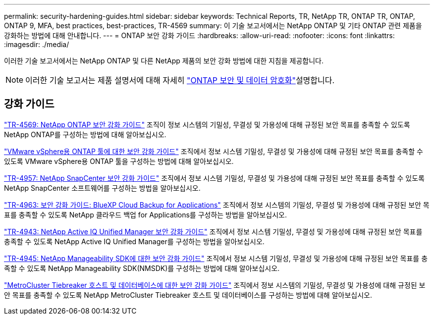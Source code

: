 ---
permalink: security-hardening-guides.html 
sidebar: sidebar 
keywords: Technical Reports, TR, NetApp TR, ONTAP TR, ONTAP, ONTAP 9, MFA, best practices, best-practices, TR-4569 
summary: 이 기술 보고서에서는 NetApp ONTAP 및 기타 ONTAP 관련 제품을 강화하는 방법에 대해 안내합니다. 
---
= ONTAP 보안 강화 가이드
:hardbreaks:
:allow-uri-read: 
:nofooter: 
:icons: font
:linkattrs: 
:imagesdir: ./media/


[role="lead"]
이러한 기술 보고서에서는 NetApp ONTAP 및 다른 NetApp 제품의 보안 강화 방법에 대한 지침을 제공합니다.

[NOTE]
====
이러한 기술 보고서는 제품 설명서에 대해 자세히 link:https://docs.netapp.com/us-en/ontap/security-encryption/index.html["ONTAP 보안 및 데이터 암호화"^]설명합니다.

====


== 강화 가이드

link:./ontap-security-hardening/security-hardening-overview.html["TR-4569: NetApp ONTAP 보안 강화 가이드"] 조직이 정보 시스템의 기밀성, 무결성 및 가용성에 대해 규정된 보안 목표를 충족할 수 있도록 NetApp ONTAP를 구성하는 방법에 대해 알아보십시오.

link:https://docs.netapp.com/us-en/ontap-apps-dbs/vmware/vmware-otv-hardening-overview.html["VMware vSphere용 ONTAP 툴에 대한 보안 강화 가이드"^] 조직에서 정보 시스템 기밀성, 무결성 및 가용성에 대해 규정된 보안 목표를 충족할 수 있도록 VMware vSphere용 ONTAP 툴을 구성하는 방법에 대해 알아보십시오.

link:https://www.netapp.com/pdf.html?item=/media/82393-tr-4957.pdf["TR-4957: NetApp SnapCenter 보안 강화 가이드"^]
조직에서 정보 시스템 기밀성, 무결성 및 가용성에 대해 규정된 보안 목표를 충족할 수 있도록 NetApp SnapCenter 소프트웨어를 구성하는 방법을 알아보십시오.

link:https://www.netapp.com/pdf.html?item=/media/83591-tr-4963.pdf["TR-4963: 보안 강화 가이드: BlueXP Cloud Backup for Applications"^]
조직에서 정보 시스템의 기밀성, 무결성 및 가용성에 대해 규정된 보안 목표를 충족할 수 있도록 NetApp 클라우드 백업 for Applications를 구성하는 방법을 알아보십시오.

link:https://netapp.com/pdf.html?item=/media/78654-tr-4943.pdf["TR-4943: NetApp Active IQ Unified Manager 보안 강화 가이드"^]
조직에서 정보 시스템 기밀성, 무결성 및 가용성에 대해 규정된 보안 목표를 충족할 수 있도록 NetApp Active IQ Unified Manager를 구성하는 방법을 알아보십시오.

link:https://www.netapp.com/pdf.html?item=/media/78941-tr-4945.pdf["TR-4945: NetApp Manageability SDK에 대한 보안 강화 가이드"^]
조직에서 정보 시스템 기밀성, 무결성 및 가용성에 대해 규정된 보안 목표를 충족할 수 있도록 NetApp Manageability SDK(NMSDK)를 구성하는 방법에 대해 알아보십시오.

link:https://docs.netapp.com/us-en/ontap-metrocluster/tiebreaker/install_security.html["MetroCluster Tiebreaker 호스트 및 데이터베이스에 대한 보안 강화 가이드"^] 조직에서 정보 시스템의 기밀성, 무결성 및 가용성에 대해 규정된 보안 목표를 충족할 수 있도록 NetApp MetroCluster Tiebreaker 호스트 및 데이터베이스를 구성하는 방법에 대해 알아보십시오.
